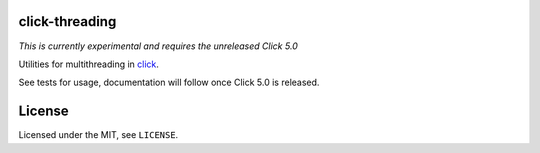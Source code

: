 click-threading
===============

*This is currently experimental and requires the unreleased Click 5.0*

Utilities for multithreading in `click <http://click.pocoo.org/>`_.

See tests for usage, documentation will follow once Click 5.0 is released.

License
=======

Licensed under the MIT, see ``LICENSE``.
